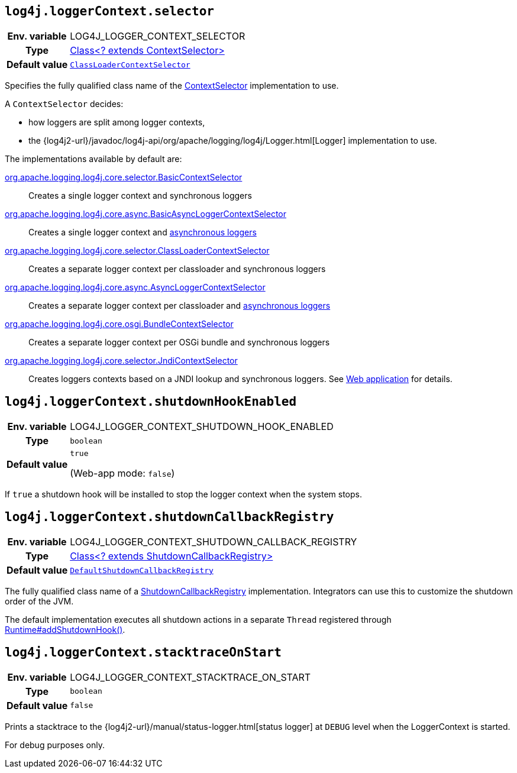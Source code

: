 ////
    Licensed to the Apache Software Foundation (ASF) under one or more
    contributor license agreements.  See the NOTICE file distributed with
    this work for additional information regarding copyright ownership.
    The ASF licenses this file to You under the Apache License, Version 2.0
    (the "License"); you may not use this file except in compliance with
    the License.  You may obtain a copy of the License at

         http://www.apache.org/licenses/LICENSE-2.0

    Unless required by applicable law or agreed to in writing, software
    distributed under the License is distributed on an "AS IS" BASIS,
    WITHOUT WARRANTIES OR CONDITIONS OF ANY KIND, either express or implied.
    See the License for the specific language governing permissions and
    limitations under the License.
////
[id=log4j.loggerContext.selector]
== `log4j.loggerContext.selector`

[cols="1h,5"]
|===
| Env. variable | LOG4J_LOGGER_CONTEXT_SELECTOR
| Type          | link:../javadoc/log4j-core/org/apache/logging/log4j/core/selector/ContextSelector[Class<? extends ContextSelector>]
| Default value | `link:../javadoc/log4j-core/org/apache/logging/log4j/core/selector/ClassLoaderContextSelector[ClassLoaderContextSelector]`
|===

Specifies the fully qualified class name of the link:../javadoc/log4j-core/org/apache/logging/log4j/core/selector/ContextSelector[ContextSelector] implementation to use.

A `ContextSelector` decides:

* how loggers are split among logger contexts,
* the
{log4j2-url}/javadoc/log4j-api/org/apache/logging/log4j/Logger.html[Logger]
implementation to use.

The implementations available by default are:

link:../javadoc/log4j-core/org/apache/logging/log4j/core/selector/BasicContextSelector[org.apache.logging.log4j.core.selector.BasicContextSelector]::
Creates a single logger context and synchronous loggers

link:../javadoc/log4j-core/org/apache/logging/log4j/core/async/BasicAsyncLoggerContextSelector[org.apache.logging.log4j.core.async.BasicAsyncLoggerContextSelector]::
Creates a single logger context and xref:manual/async.adoc[asynchronous loggers]

link:../javadoc/log4j-core/org/apache/logging/log4j/core/selector/ClassLoaderContextSelector[org.apache.logging.log4j.core.selector.ClassLoaderContextSelector]::
Creates a separate logger context per classloader and synchronous loggers

link:../javadoc/log4j-core/org/apache/logging/log4j/core/async/AsyncLoggerContextSelector[org.apache.logging.log4j.core.async.AsyncLoggerContextSelector]::
Creates a separate logger context per classloader and xref:manual/async.adoc[asynchronous loggers]

link:../javadoc/log4j-core/org/apache/logging/log4j/core/osgi/BundleContextSelector[org.apache.logging.log4j.core.osgi.BundleContextSelector]::
Creates a separate logger context per OSGi bundle and synchronous loggers

link:../javadoc/log4j-core/org/apache/logging/log4j/core/selector/JndiContextSelector[org.apache.logging.log4j.core.selector.JndiContextSelector]::
Creates loggers contexts based on a JNDI lookup and synchronous loggers.
See
link:../../jakarta/log4j-jakarta-web.html#jndi[Web application]
for details.

[id=log4j.loggerContext.shutdownHookEnabled]
== `log4j.loggerContext.shutdownHookEnabled`

[cols="1h,5"]
|===
| Env. variable | LOG4J_LOGGER_CONTEXT_SHUTDOWN_HOOK_ENABLED
| Type          | `boolean`
| Default value | `true`

(Web-app mode: `false`)
|===

If `true` a shutdown hook will be installed to stop the logger context when the system stops.

[id=log4j.loggerContext.shutdownCallbackRegistry]
== `log4j.loggerContext.shutdownCallbackRegistry`

[cols="1h,5"]
|===
| Env. variable | LOG4J_LOGGER_CONTEXT_SHUTDOWN_CALLBACK_REGISTRY
| Type          | link:../javadoc/log4j-core/org/apache/logging/log4j/core/util/ShutdownCallbackRegistry[Class<? extends ShutdownCallbackRegistry>]
| Default value | `link:../javadoc/log4j-core/org/apache/logging/log4j/core/util/DefaultShutdownCallbackRegistry[DefaultShutdownCallbackRegistry]`
|===

The fully qualified class name of a link:../javadoc/log4j-core/org/apache/logging/log4j/core/util/ShutdownCallbackRegistry[ShutdownCallbackRegistry] implementation.
Integrators can use this to customize the shutdown order of the JVM.

The default implementation executes all shutdown actions in a separate `Thread` registered through https://docs.oracle.com/javase/8/docs/api/java/lang/Runtime.html#addShutdownHook-java.lang.Thread-[Runtime#addShutdownHook()].

[id=log4j.loggerContext.stacktraceOnStart]
== `log4j.loggerContext.stacktraceOnStart`

[cols="1h,5"]
|===
| Env. variable | LOG4J_LOGGER_CONTEXT_STACKTRACE_ON_START
| Type          | `boolean`
| Default value | `false`
|===

Prints a stacktrace to the
{log4j2-url}/manual/status-logger.html[status logger]
at `DEBUG` level when the LoggerContext is started.

For debug purposes only.
